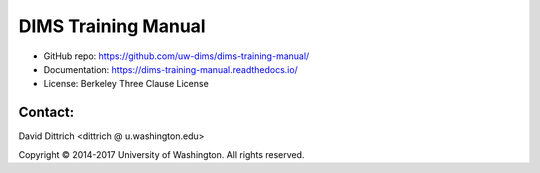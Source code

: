 DIMS Training Manual
====================

* GitHub repo: https://github.com/uw-dims/dims-training-manual/
* Documentation: https://dims-training-manual.readthedocs.io/
* License: Berkeley Three Clause License

Contact:
--------

David Dittrich <dittrich @ u.washington.edu>

.. |copy|   unicode:: U+000A9 .. COPYRIGHT SIGN

Copyright |copy| 2014-2017 University of Washington. All rights reserved.
